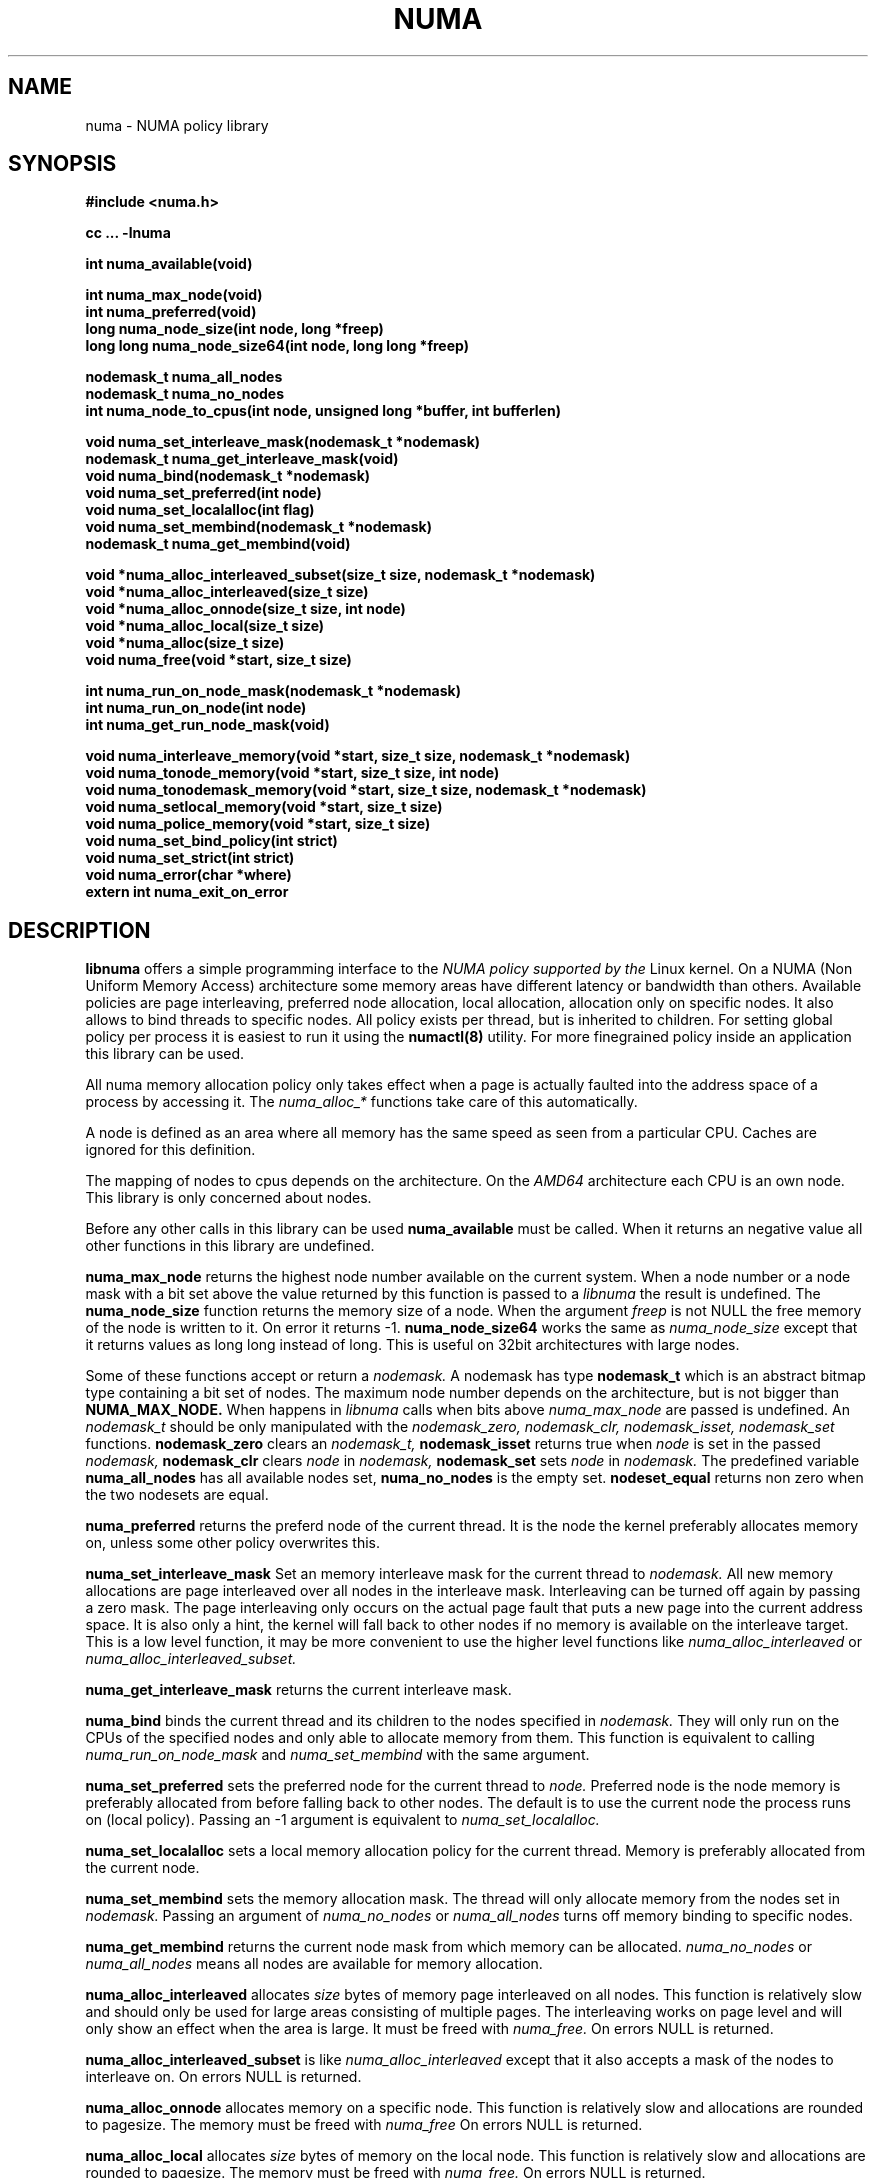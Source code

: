 .\" Copyright 2003,2004 Andi Kleen, SuSE Labs.
.\"
.\" Permission is granted to make and distribute verbatim copies of this
.\" manual provided the copyright notice and this permission notice are
.\" preserved on all copies.
.\"
.\" Permission is granted to copy and distribute modified versions of this
.\" manual under the conditions for verbatim copying, provided that the
.\" entire resulting derived work is distributed under the terms of a
.\" permission notice identical to this one.
.\" 
.\" Since the Linux kernel and libraries are constantly changing, this
.\" manual page may be incorrect or out-of-date.  The author(s) assume no
.\" responsibility for errors or omissions, or for damages resulting from
.\" the use of the information contained herein.  
.\" 
.\" Formatted or processed versions of this manual, if unaccompanied by
.\" the source, must acknowledge the copyright and authors of this work.
.TH NUMA 3 "May 2004" "SuSE Labs" "Linux Programmer's Manual"
.SH NAME
numa \- NUMA policy library
.SH SYNOPSIS
.B #include <numa.h>
.sp
.B cc ... -lnuma
.sp
.B int numa_available(void)
.sp
.B int numa_max_node(void)
.br
.B int numa_preferred(void)
.br
.B long numa_node_size(int node, long *freep)
.br
.B long long numa_node_size64(int node, long long *freep)
.sp
.B nodemask_t numa_all_nodes
.br
.B nodemask_t numa_no_nodes
.br
.B int numa_node_to_cpus(int node, unsigned long *buffer, int bufferlen)
.br
.sp
.B void numa_set_interleave_mask(nodemask_t *nodemask)
.br
.B nodemask_t numa_get_interleave_mask(void)
.br
.B void numa_bind(nodemask_t *nodemask)
.br
.B void numa_set_preferred(int node)
.br
.B void numa_set_localalloc(int flag)
.br
.B void numa_set_membind(nodemask_t *nodemask)
.br
.B nodemask_t numa_get_membind(void)
.sp
.B void *numa_alloc_interleaved_subset(size_t size, nodemask_t *nodemask)
.br
.B void *numa_alloc_interleaved(size_t size)
.br
.B void *numa_alloc_onnode(size_t size, int node)
.br
.B void *numa_alloc_local(size_t size)
.br
.B void *numa_alloc(size_t size)
.br
.B void numa_free(void *start, size_t size)
.sp
.B int numa_run_on_node_mask(nodemask_t *nodemask)
.br
.B int numa_run_on_node(int node)
.br
.B int numa_get_run_node_mask(void)
.sp
.B void numa_interleave_memory(void *start, size_t size, nodemask_t *nodemask)
.br
.B void numa_tonode_memory(void *start, size_t size, int node)
.br
.B void numa_tonodemask_memory(void *start, size_t size, nodemask_t *nodemask)
.br
.B void numa_setlocal_memory(void *start, size_t size)
.br
.B void numa_police_memory(void *start, size_t size)
.br
.B void numa_set_bind_policy(int strict) 
.br
.B void numa_set_strict(int strict) 
.br
.B void numa_error(char *where)
.br
.B extern int numa_exit_on_error
.SH DESCRIPTION
.B libnuma 
offers a simple programming interface to the 
.I NUMA policy supported by the 
Linux kernel. On a NUMA (Non Uniform Memory Access) architecture some
memory areas have different latency or bandwidth than others.
Available policies are page interleaving, preferred node allocation, local allocation,
allocation only on specific nodes.
It also allows to bind threads to specific nodes. All policy exists per thread, but is
inherited to children. For setting global policy per process it is easiest
to run it using the 
.B numactl(8)
utility. For more finegrained policy inside an application this library
can be used.

All numa memory allocation policy only takes effect when a page is actually
faulted into the address space of a process by accessing it. The 
.I numa_alloc_*
functions take care of this automatically.

A node is defined as an area where all memory has the same speed as seen from 
a particular CPU. Caches are ignored for this definition. 

The mapping of nodes to cpus depends on the architecture. On the 
.I AMD64 
architecture each CPU is an own node. This library is only concerned about nodes.

Before any other calls in this library can be used
.B numa_available
must be called. When it returns an negative value all other functions in this
library are undefined.

.B numa_max_node
returns the highest node number available on the current system. When a node
number or a node mask with a bit set above the value returned by this function
is passed to a 
.I libnuma
the result is undefined. The
.B numa_node_size
function returns the memory size of a node. When the argument
.I freep
is not NULL the free memory of the node is written to it.
On error it returns -1.
.B numa_node_size64
works the same as 
.I numa_node_size
except that it returns values as long long instead of long.
This is useful on 32bit architectures with large nodes.

Some of these functions accept or return a 
.I nodemask.
A nodemask has type 
.B nodemask_t 
which is an abstract bitmap type containing a bit set of nodes. 
The maximum node number depends 
on the architecture, but is not bigger than
.B NUMA_MAX_NODE.
When happens in 
.I libnuma
calls when bits above 
.I numa_max_node
are passed is undefined.
An 
.I nodemask_t 
should be only manipulated with the
.I nodemask_zero,
.I nodemask_clr,
.I nodemask_isset,
.I nodemask_set
functions.  
.B nodemask_zero
clears an 
.I nodemask_t,
.B nodemask_isset
returns true when 
.I node
is set in the passed
.I nodemask,
.B nodemask_clr
clears 
.I node
in 
.I nodemask,
.B nodemask_set
sets 
.I node
in 
.I nodemask.
The predefined variable 
.B numa_all_nodes
has all available nodes set, 
.B numa_no_nodes
is the empty set.
.B nodeset_equal 
returns non zero when the two nodesets are equal.

.B numa_preferred
returns the preferd node of the current thread. It is the node the kernel preferably
allocates memory on, unless some other policy overwrites this.

.B numa_set_interleave_mask
Set an memory interleave mask for the current thread to 
.I nodemask.
All new memory allocations
are page interleaved over all nodes in the interleave mask. Interleaving
can be turned off again by passing a zero mask.
The page interleaving only occurs on the actual page fault that puts a new
page into the current address space. It is also only a hint, the kernel
will fall back to other nodes if no memory is available on the interleave
target. This is a low level
function, it may be more convenient to use the higher level functions like
.I numa_alloc_interleaved
or
.I numa_alloc_interleaved_subset.

.B numa_get_interleave_mask
returns the current interleave mask. 

.B numa_bind
binds the current thread and its children to the nodes 
specified in 
.I nodemask.
They will only run on the CPUs of the specified nodes and only able to allocate
memory from them.
This function is equivalent to calling
.I numa_run_on_node_mask
and 
.I numa_set_membind
with the same argument.

.B numa_set_preferred
sets the preferred node for the current thread to
.I node.
Preferred node is the node memory is 
preferably allocated from before falling back to other nodes. 
The default is to use the current node the process runs on
(local policy). Passing an -1 argument is equivalent to
.I numa_set_localalloc.

.B numa_set_localalloc
sets a local memory allocation policy for the current thread.
Memory is preferably allocated from the current node. 

.B numa_set_membind
sets the memory allocation mask.
The thread will only allocate memory from the nodes set in 
.I nodemask.
Passing an argument of
.I numa_no_nodes
or
.I numa_all_nodes
turns off memory binding to specific nodes. 

.B numa_get_membind
returns the current node mask from which memory can be allocated.
.I numa_no_nodes
or
.I numa_all_nodes
means all nodes are available for memory allocation.

.B numa_alloc_interleaved
allocates 
.I size
bytes of memory page interleaved on all nodes. This function is relatively slow
and should only be used for large areas consisting of multiple pages. The 
interleaving works on page level and will only show an effect when the 
area is large. It must be freed with
.I numa_free.
On errors NULL is returned. 

.B numa_alloc_interleaved_subset
is like
.I numa_alloc_interleaved
except that it also accepts a mask of the nodes to interleave on.
On errors NULL is returned. 

.B numa_alloc_onnode
allocates memory on a specific node. This function is relatively slow
and allocations are rounded to pagesize. The memory must be freed
with
.I numa_free
On errors NULL is returned. 

.B numa_alloc_local
allocates
.I size
bytes of memory on the local node. This function is relatively slow
and allocations are rounded to pagesize. The memory must be freed
with 
.I numa_free.
On errors NULL is returned. 

.B numa_alloc
allocates
.I size 
bytes of memory with the current NUMA policy.  This function is relatively slow
and allocations are rounded to pagesize. The memory must be freed
with 
.I numa_free.
On errors NULL is returned. 

.B numa_free
frees 
.I size
bytes of memory starting at 
.I start,
allocated by the 
.I numa_alloc_* 
functions above.

.B numa_run_on_node
runs the current thread and its children 
on a specific node. They will not migrate to CPUs of
other nodes until the node affinity is reset with a new call to
.I numa_run_on_node_mask.
Passing
.I -1
allows to schedule on all nodes again.
Returns an negative value and error in errno, or 0 on success.

.B numa_run_on_node_mask
runs the current thread and its children only on nodes specified in 
.I nodemask.
They will not migrate to CPUs of
other nodes until the node affinity is reset with a new call to
.I numa_run_on_node_mask.
Passing 
.I numa_all_nodes
allows to schedule on all nodes again.
Returns an negative value and error in errno, or 0 on success.

.B numa_get_run_node_mask
returns the mask of nodes that the current thread is allowed to run on.

.B numa_interleave_memory
pages interleaves 
.I size 
bytes memory from start on nodes
.I nodemask.
This is a lower level function to interleave not yet faulted in but  allocated 
memory. Not yet faulted in means the memory is allocated using 
.I mmap(2)
or
.I shmat(2),
but has not been accessed by the current process yet. The memory is page
interleaved to all nodes specified in 
.I nodemask. 
Normally 
.I numa_alloc_interleaved
should be used for private memory instead, but this function is useful to 
handle shared memory areas. To be useful the memory area should be 
significantly larger than a page.
When the
.I numa_set_strict
flag is true then the operation will cause an numa_error if there were already
pages in the mapping that do not follow the policy.

.B numa_tonode_memory
put memory on a specific node. The constraints described for 
.I numa_interleave_memory
apply here too.

.B numa_tonodemask_memory
put memory on a specific set of nodes. The constraints described for 
.I numa_interleave_memory
apply here too. 

.B numa_setlocal_memory
locates memory on the current node. The constraints described for 
.I numa_interleave_memory
apply here too.

.B numa_police_memory
locates memory with the current NUMA policy. The constraints described for 
.I numa_interleave_memory
apply here too.

.B numa_node_to_cpus
converts a node number to a bitmask of cpus. The user must pass a long enough
buffer. When the buffer is not long enough 
.I errno
will be set to
.I ERANGE
and -1 returned. On success 0 is returned.

.B numa_set_bind_policy
specifies whether calls that bind memory to a specific node should 
use the preferred policy or a strict policy. Preferred allows 
to allocate memory on other nodes when there isn't enough free
on the target node. strict will fail the allocation in that case.
Setting the argument to specifies strict, 0 preferred.
Note that specifying more than one node non strict may only use
the first node in some kernel versions.

.B numa_set_strict
sets a flag that says whether the functions allocating on specific
nodes should use use a strict policy. Strict means the allocation 
will fail if the memory cannot be allocated on the target node.
Default operation is to fall back to other nodes.
This doesn't apply to interleave and default.

.B numa_error
is an weak internal libnuma function that can be overwritten by the
user program. It allows to specify a different error handling strategy
when an NUMA system call fails. It does not affect
.I numa_available.
The default action is to print an error to stderr and exit
the program when
.B numa_exit_on_error
is set to a non zero value. Default is zero.

.SH THREAD SAFETY
.I numa_set_bind_policy
and
.I numa_exit_on_error
are process global. The other calls are thread safe. Memory policy for 
an specific memory when
changed affects the whole process and possible other processes mapping
the same memory.

.SH COPYRIGHT
Copyright 2002,2004 Andi Kleen, SuSE Labs.
libnuma is under the GNU Lesser General Public License, v2.1.

.SH SEE ALSO
.I getpagesize(2)
.I mmap(2)
.I shmat(2)
.I numactl(8)
